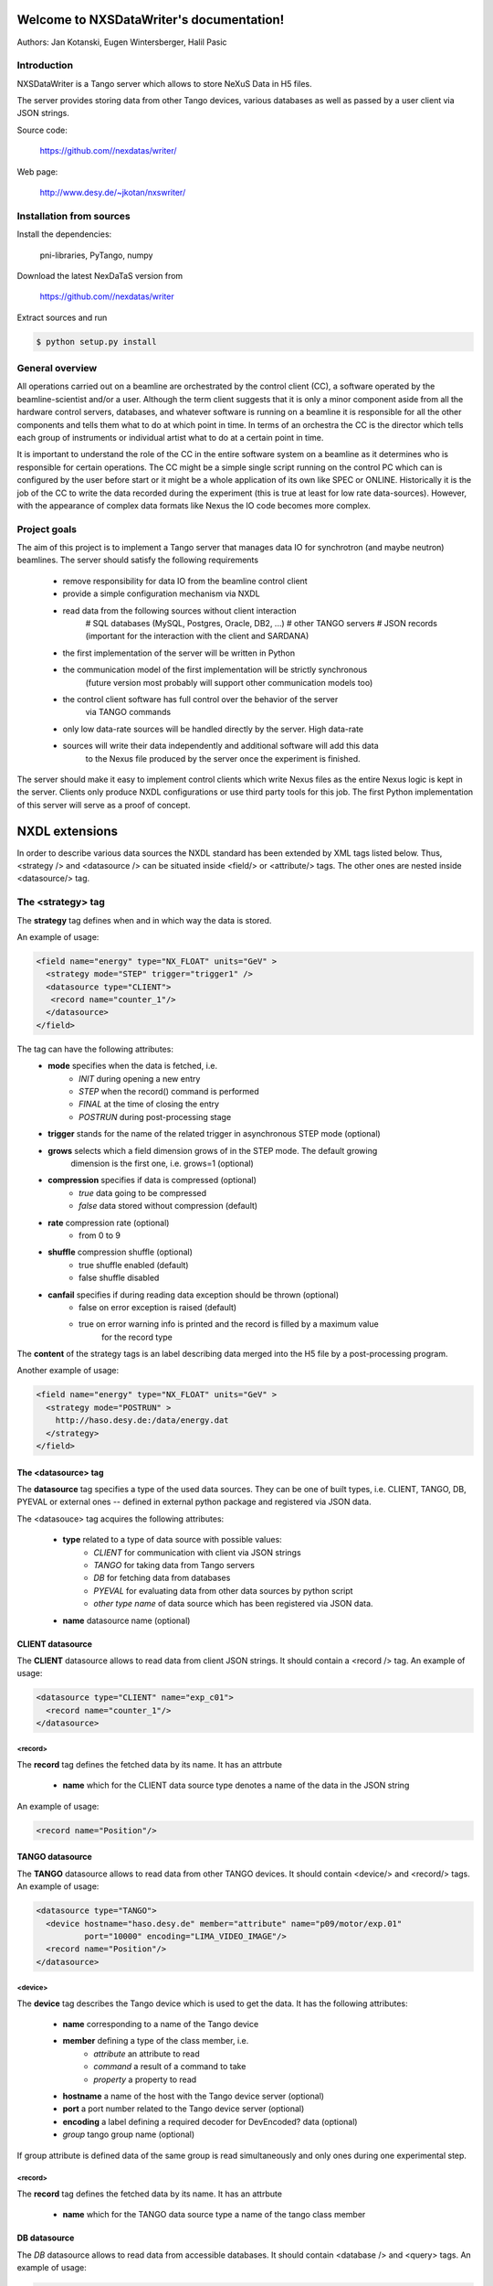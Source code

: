 Welcome to NXSDataWriter's documentation!
=========================================

Authors: Jan Kotanski, Eugen Wintersberger, Halil Pasic

------------
Introduction
------------

NXSDataWriter is a Tango server which allows to store NeXuS Data in H5 files.

The server provides storing data from other Tango devices, various databases
as well as passed by a user client via JSON strings.

Source code:

    https://github.com//nexdatas/writer/

Web page:
    
    http://www.desy.de/~jkotan/nxswriter/

---------------------------
Installation from sources
---------------------------

Install the dependencies:

    pni-libraries, PyTango, numpy

Download the latest NexDaTaS version from

    https://github.com//nexdatas/writer

Extract sources and run

.. code-block:: console

   $ python setup.py install

------------------
General overview
------------------

All operations carried out on a beamline are orchestrated by the control client (CC),
a software operated by the beamline-scientist and/or a user. Although the term client
suggests that it is only a minor component aside from all the hardware control servers,
databases, and whatever software is running on a beamline it is responsible for all
the other components and tells them what to do at which point in time. In terms of
an orchestra the CC is the director which tells each group of instruments or individual
artist what to do at a certain point in time.

It is important to understand the role of the CC in the entire software system on a beamline
as it determines who is responsible for certain operations. The CC might be a simple
single script running on the control PC which can is configured by the user before start
or it might be a whole application of its own like SPEC or ONLINE. Historically it is
the job of the CC to write the data recorded during the experiment (this is true at least
for low rate data-sources). However, with the appearance of complex data formats
like Nexus the IO code becomes more complex.

---------------
Project goals
---------------

The aim of this project is to implement a Tango server that manages data IO
for synchrotron (and maybe neutron) beamlines. The server should satisfy the
following requirements

  * remove responsibility for data IO from the beamline control client
  * provide a simple configuration mechanism via NXDL
  * read data from the following sources without client interaction
      # SQL databases (MySQL, Postgres, Oracle, DB2, ...)
      # other TANGO servers
      # JSON records (important for the interaction with the client and SARDANA)
  * the first implementation of the server will be written in Python
  * the communication model of the first implementation will be strictly synchronous
      (future version most probably will support other communication models too)
  * the control client software has full control over the behavior of the server
      via TANGO commands
  * only low data-rate sources will be handled directly by the server. High data-rate
  * sources will write their data independently and additional software will add this data
     to the Nexus file produced by the server once the experiment is finished.

The server should make it easy to implement control clients which write Nexus files
as the entire Nexus logic is kept in the server. Clients only produce NXDL configurations
or use third party tools for this job. The first Python implementation of
this server will serve as a proof of concept.



NXDL extensions
===============

In order to describe various data sources the NXDL standard has been extended by XML tags listed
below. Thus, <strategy /> and <datasource /> can be situated inside <field/> or <attribute/> tags.
The other ones are nested inside <datasource/> tag.

------------------
The <strategy> tag
------------------

The **strategy** tag defines when and in which way the data is stored.

An example of usage:

.. code-block:: xml
		
   <field name="energy" type="NX_FLOAT" units="GeV" >
     <strategy mode="STEP" trigger="trigger1" />
     <datasource type="CLIENT">
      <record name="counter_1"/>
     </datasource>
   </field>

The tag can have the following attributes:
  + **mode** specifies when the data is fetched, i.e.
      - *INIT* during opening a new entry
      - *STEP* when the record() command is performed
      - *FINAL* at the time of closing the entry
      - *POSTRUN* during post-processing stage
  + **trigger** stands for the name of the related trigger in asynchronous STEP mode (optional)
  + **grows** selects which a field dimension grows of in the STEP mode. The default growing
            dimension is the first one, i.e. grows=1 (optional)
  + **compression** specifies if data is compressed (optional)
      - *true* data going to be compressed
      - *false* data stored without compression (default)
  + **rate** compression rate (optional)
      - from 0 to 9
  + **shuffle** compression shuffle (optional)
      - true shuffle enabled (default)
      - false shuffle disabled
  + **canfail** specifies if during reading data exception should be thrown (optional)
      - false on error exception is raised (default)
      - true on error warning info is printed and the record is filled by a maximum value
             for the record type

The **content** of the strategy tags is an label describing data merged into the H5 file by
a post-processing program.

Another example of usage:

.. code-block:: xml

   <field name="energy" type="NX_FLOAT" units="GeV" >
     <strategy mode="POSTRUN" >
       http://haso.desy.de:/data/energy.dat
     </strategy>
   </field>


The <datasource> tag
--------------------

The **datasource** tag specifies a type of the used data sources. They can be one of built types,
i.e. CLIENT, TANGO, DB, PYEVAL or external ones -- defined in external python package
and registered via JSON data.

The <datasouce> tag acquires the following attributes:

  + **type** related to a type of data source with possible values:
      - *CLIENT* for communication with client via JSON strings
      - *TANGO* for taking data from Tango servers
      - *DB* for fetching data from databases
      - *PYEVAL* for evaluating data from other data sources by python script
      - *other type name* of data source which has been registered via JSON data.
  + **name** datasource name (optional)

CLIENT datasource
--------------------

The **CLIENT** datasource allows to read data from client JSON strings. It should contain
a <record /> tag. An example of usage:

.. code-block:: xml
		
   <datasource type="CLIENT" name="exp_c01">
     <record name="counter_1"/>
   </datasource>


<record>
++++++++

The **record** tag defines the fetched data by its name. It has an attrbute

  + **name** which for the CLIENT data source type denotes a name of the data in the JSON string

An example of usage:

.. code-block:: xml
		
   <record name="Position"/>

TANGO datasource
--------------------

The **TANGO** datasource allows to read data from other TANGO devices. It should contain <device/>
and <record/> tags. An example of usage:

.. code-block:: xml
		
   <datasource type="TANGO">
     <device hostname="haso.desy.de" member="attribute" name="p09/motor/exp.01"
             port="10000" encoding="LIMA_VIDEO_IMAGE"/>
     <record name="Position"/>
   </datasource>

<device>
++++++++   

The **device** tag describes the Tango device which is used to get the data.
It has the following attributes:

  + **name** corresponding to a name of the Tango device
  + **member** defining a type of the class member, i.e.
      - *attribute* an attribute to read
      - *command* a result of a command to take
      - *property* a property to read
  + **hostname** a name of the host with the Tango device server (optional)
  + **port** a port number related to the Tango device server (optional)
  + **encoding** a label defining a required decoder for DevEncoded? data (optional)
  + *group* tango group name (optional)

If group attribute is defined data of the same group is read simultaneously and
only ones during one experimental step.

<record>
++++++++

The **record** tag defines the fetched data by its name. It has an attrbute

  + **name** which for the TANGO data source type a name of the tango class member

DB datasource
-------------

The *DB* datasource allows to read data from accessible databases. It should contain <database />
and <query> tags. An example of usage:

.. code-block:: xml
		
   <datasource type="DB">
     <database dbname="tango" dbtype="MYSQL" hostname="haso.desy.de"/>
     <query format="SPECTRUM">
       SELECT pid FROM device limit 10
     </query>
   </datasource>

<database>
++++++++++   

The **database** tag specifies parameters to connect to the required database. It acquires
the attirbutes

  + **dbtype** describing a type of the database, i.e.
      - *ORACLE* an ORACLE database
      - *MYSQL* a MySQL database
      - *PGSQL* a PostgreSQL database
  + **dbname** denoting a name of the database (optional)
  + **hostname** being a name of the host with the database (optional)
  + **port** corresponding to a port number related to the database (optional)
  + **user** denoting a user name (optional)
  + **passwd** being a user password (optional)
  + **mycnf** defining a location of the my.cnf file with MySQL database access configuration (optional)
  + **node** corresponding to a node parameter for the ORACLE database(optional)

The **content** of the database tag defines Oracle DSN string (optional)

<query>
+++++++

The **query** tag defines the database query which fetches the data. It has one attribute

  + **format** which specifies a dimension of the fetch data, i.e.
      - *SCALAR* corresponds to 0-dimensional data, e.g. a separate numerical value or string
      - *SPECTRUM* is related to 1-dimensional data, e.g. a list of numerical values or strings
      - *IMAGE* describes 2-dimensional data, i.e. a table of specific type values,
                e.g. a table of strings

The **content** of the query tags is the SQL query.
Another example of usage:

.. code-block:: xml
		
   <datasource type="DB">
     <database dbname="mydb" dbtype="PGSQL"/>
     <query format="IMAGE">
       SELECT * FROM weather limit 3
     </query>
   </datasource>



PYEVAL datasource
-----------------

The **PYEVAL** datasource allows to read data from other datasources and evaluate it
by user python script. An example of usage:

.. code-block:: xml
		
   <datasource type="PYEVAL">
     <datasource type="TANGO" name="position">
       <device hostname="haso.desy.de" member="attribute" name="p09/motor/exp.01" port="10000"/>
       <record name="Position"/>
     </datasource>
     <datasource type="CLIENT" name="shift">
       <record name="exp_c01"/>
     </datasource>
     <result name="finalposition">
       ds.finalposition = ds.position + ds.shift
     </result>
   </datasource>


<datasource>
++++++++++++

The **PYEVAL** datasource can contain other datasources. They have to have defined **name** attributes.
Those names with additional prefix 'ds.' correspond to input variable names from the python script,
i.e. ds.name.

<result>
++++++++

The **result** contains python script which evaluates input data. It has the following attribute:

  + **name** corresponding to a result name. It is related to python script variable by ds.name.

The default value **name** ="result". (optional)

--------------------
Client code
--------------------

In order to use Nexus Data Server one has to write a client code. Some simple client codes
are in the  nexdatas repository. In this section we add some
comments related to the client code.

.. code-block:: python

   # To use the Tango Server we must import the PyTango module and
   # create DeviceProxy for the server.

   import PyTango

   device = "p09/tdw/r228"
   dpx = PyTango.DeviceProxy(device)
   dpx.set_timeout_millis(10000)

   dpx.Init()

   # Here device corresponds to a name of our Nexus Data Server.
   # The Init() method resets the state of the server.

   dpx.FileName = "test.h5"
   dpx.OpenFile()

   # We set the name of the output HDF5 file and open it.

   # Now we are ready to pass the XML settings describing a structure of 
   # the output file as well as defining a way of data storing.
   # Examples of the XMLSettings can be found in the XMLExamples directory.

   xml = open("test.xml", 'r').read()
   dpx.XMLSettings = xml

   dpx.JSONRecord = '{"data": {"parameterA":0.2},
			 "decoders":{"DESY2D":"desydecoders.desy2Ddec.desy2d"},
			 "datasources":{
		              "MCLIENT":"sources.DataSources.LocalClientSource"}
   }'

   dpx.OpenEntry()

   # We read our XML settings settings from a file and pass them to the server via
   # the XMLSettings attribute. Then we open an entry group related to the XML
   # configuration. Optionally, we can also set JSONRecord, i.e. an attribute
   # which contains a global JSON string with data needed to store during opening
   # the entry and also other stages of recording. If external decoder for
   # DevEncoded data is need one can registred it passing its packages and
   # class names in JSONRecord,
   # e.g. "desy2d" class of "DESY2D" label in "desydecoders.desy2Ddec" package.
   # Similarly making use of "datasources" records of the JSON string one can
   # registred additional datasources. The OpenEntry method stores data defined
   # in the XML string with strategy=INIT.
   # The JSONRecord attribute can be changed during recording our data.

   # After finalization of the configuration process we can start recording
   # the main experiment data in a STEP mode.

   dpx.Record('{"data": {"p09/counter/exp.01":0.1, "p09/counter/exp.02":1.1}}')

   # Every time we call the Record method all nexus fields defined with
   # strategy=STEP are extended by one record unit and the assigned to them data
   # is stored. As the method argument we pass a local JSON string with the client
   # data. To record the client data one can also use the global JSONRecord string.
   # Contrary to the global JSON string the local one is only
   # valid during one record step.

   dpx.Record('{"data": {"emittance_x": 0.1},  "triggers":["trigger1", "trigger2"]  }')

   # If you denote in your XML configuration string some fields by additional
   # trigger attributes you may ask the server to store your data only in specific
   # record steps. This can be helpful if you want to store your data in
   # asynchronous mode. To this end you define in the local JSON string a list of
   # triggers which are used in the current record step.

   dpx.JSONRecord = '{"data": {"parameterB":0.3}}'
   dpx.CloseEntry()

   # After scanning experiment data in 'STEP' mode we close the entry.
   # To this end we call the CloseEntry method which also stores data defined
   # with strategy=FINAL. Since our HDF5 file can contains many entries we can again
   # open the entry and repeat our record procedure. If we define more than one entry
   # in one XML setting string the defined entries are recorded parallel
   # with the same steps.

   # Finally, we can close our output file by

   dpx.CloseFile()


Additionally, one can use asynchronous versions of **OpenEntry**, **Record**, **CloseEntry**, i.e.
**OpenEntryAsynch**, **RecordAsynch**, **CloseEntryAsynch**. In this case data is stored
in a background thread and during this writing Tango Data Server has a state *RUNNING*.

In order to build the XML configurations in the easy way the authors of the server provide
for this purpose a specialized GUI tool, Component Designer.
The attached to the server XML examples
was created by XMLFile class defined in XMLCreator/simpleXML.py.
